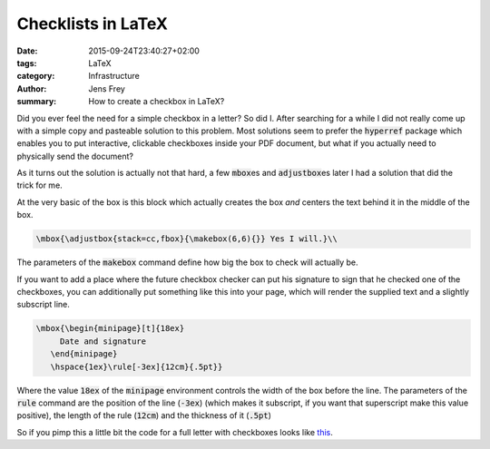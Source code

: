 Checklists in LaTeX
###################

:date: 2015-09-24T23:40:27+02:00
:tags: LaTeX
:category: Infrastructure
:author: Jens Frey
:summary: How to create a checkbox in LaTeX?

Did you ever feel the need for a simple checkbox in a letter? So did I. After searching for a while I did not really come up with a simple copy and pasteable solution to this problem. Most solutions seem to prefer the :code:`hyperref` package which enables you to put interactive, clickable checkboxes inside your PDF document, but what if you actually need to physically send the document?

As it turns out the solution is actually not that hard, a few :code:`mbox`\es and :code:`adjustbox`\es later I had a solution that did the trick for me.

At the very basic of the box is this block which actually creates the box *and* centers the text behind it in the middle of the box.

.. code-block:: latex
   
   \mbox{\adjustbox{stack=cc,fbox}{\makebox(6,6){}} Yes I will.}\\


The parameters of the :code:`makebox` command define how big the box to check will actually be.

If you want to add a place where the future checkbox checker can put his signature to sign that he checked one of the checkboxes, you can additionally put something like this into your page, which will render the supplied text and a slightly subscript line.

.. code-block:: latex
   
   \mbox{\begin{minipage}[t]{18ex}
        Date and signature
      \end{minipage}
      \hspace{1ex}\rule[-3ex]{12cm}{.5pt}}

Where the value :code:`18ex` of the :code:`minipage` environment controls the width of the box before the line. The parameters of the :code:`rule` command are the position of the line (:code:`-3ex`) (which makes it subscript, if you want that superscript make this value positive), the length of the rule (:code:`12cm`) and the thickness of it (:code:`.5pt`)

So if you pimp this a little bit the code for a full letter with checkboxes looks like `this <{static}/downloads/checkbox-letter.tex>`_.
